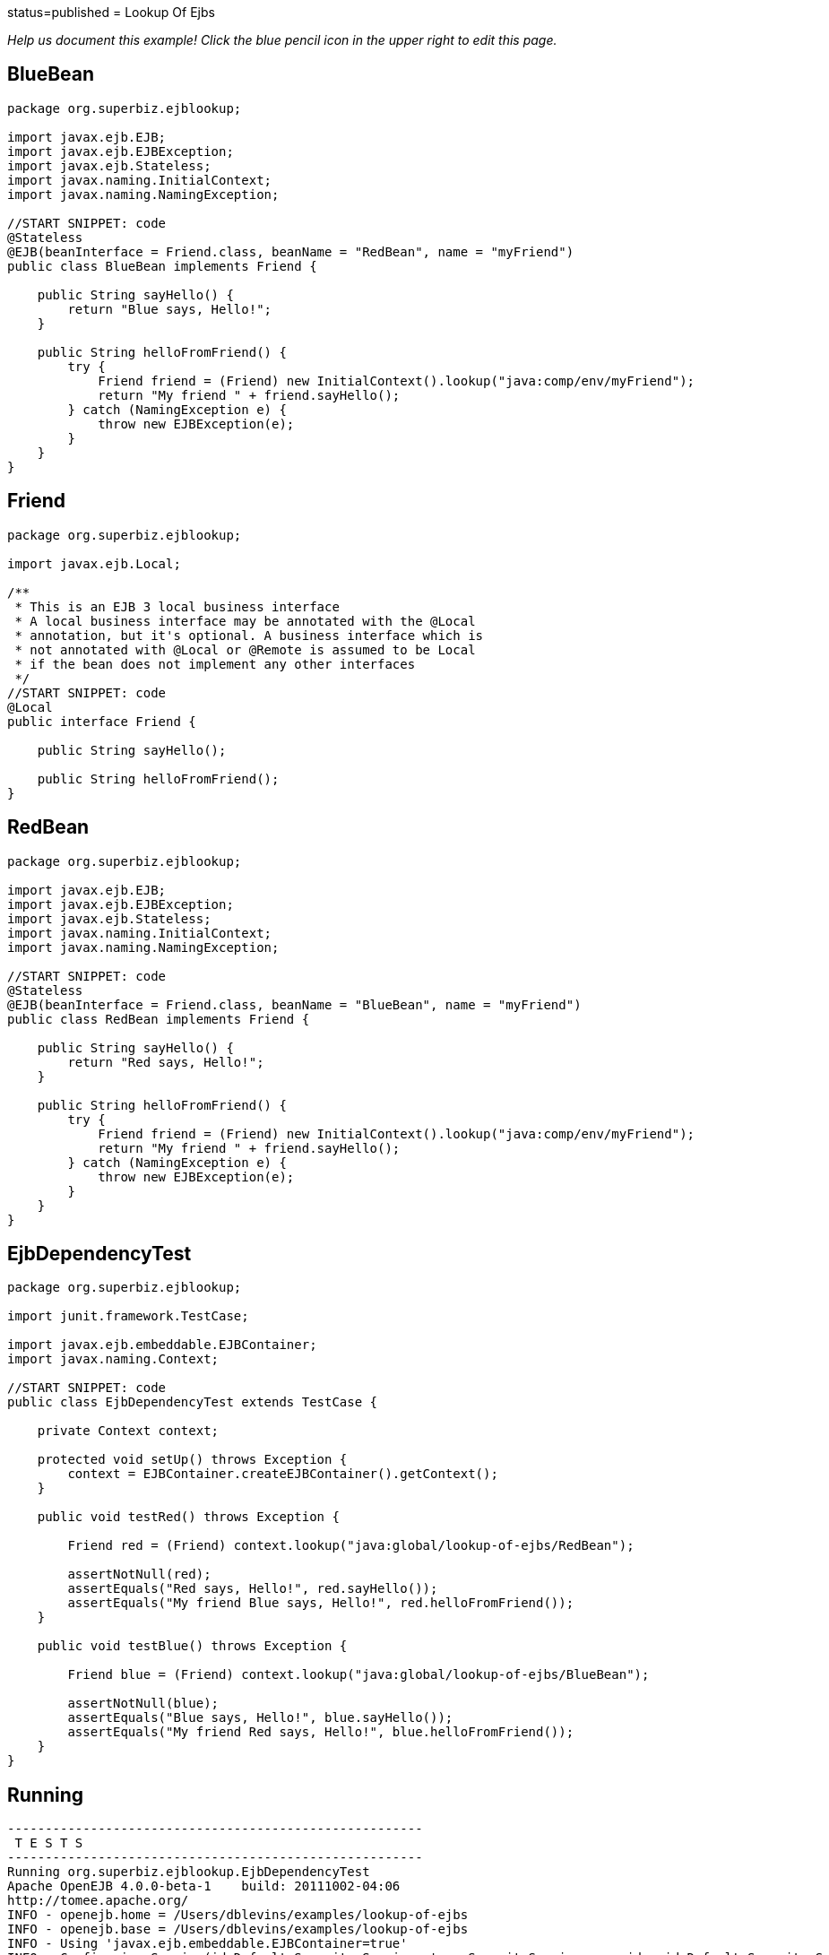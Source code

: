 :index-group: Referencing EJBs :jbake-type: page :jbake-status:
status=published = Lookup Of Ejbs

_Help us document this example! Click the blue pencil icon in the upper
right to edit this page._

== BlueBean

....
package org.superbiz.ejblookup;

import javax.ejb.EJB;
import javax.ejb.EJBException;
import javax.ejb.Stateless;
import javax.naming.InitialContext;
import javax.naming.NamingException;

//START SNIPPET: code
@Stateless
@EJB(beanInterface = Friend.class, beanName = "RedBean", name = "myFriend")
public class BlueBean implements Friend {

    public String sayHello() {
        return "Blue says, Hello!";
    }

    public String helloFromFriend() {
        try {
            Friend friend = (Friend) new InitialContext().lookup("java:comp/env/myFriend");
            return "My friend " + friend.sayHello();
        } catch (NamingException e) {
            throw new EJBException(e);
        }
    }
}
....

== Friend

....
package org.superbiz.ejblookup;

import javax.ejb.Local;

/**
 * This is an EJB 3 local business interface
 * A local business interface may be annotated with the @Local
 * annotation, but it's optional. A business interface which is
 * not annotated with @Local or @Remote is assumed to be Local
 * if the bean does not implement any other interfaces
 */
//START SNIPPET: code
@Local
public interface Friend {

    public String sayHello();

    public String helloFromFriend();
}
....

== RedBean

....
package org.superbiz.ejblookup;

import javax.ejb.EJB;
import javax.ejb.EJBException;
import javax.ejb.Stateless;
import javax.naming.InitialContext;
import javax.naming.NamingException;

//START SNIPPET: code
@Stateless
@EJB(beanInterface = Friend.class, beanName = "BlueBean", name = "myFriend")
public class RedBean implements Friend {

    public String sayHello() {
        return "Red says, Hello!";
    }

    public String helloFromFriend() {
        try {
            Friend friend = (Friend) new InitialContext().lookup("java:comp/env/myFriend");
            return "My friend " + friend.sayHello();
        } catch (NamingException e) {
            throw new EJBException(e);
        }
    }
}
....

== EjbDependencyTest

....
package org.superbiz.ejblookup;

import junit.framework.TestCase;

import javax.ejb.embeddable.EJBContainer;
import javax.naming.Context;

//START SNIPPET: code
public class EjbDependencyTest extends TestCase {

    private Context context;

    protected void setUp() throws Exception {
        context = EJBContainer.createEJBContainer().getContext();
    }

    public void testRed() throws Exception {

        Friend red = (Friend) context.lookup("java:global/lookup-of-ejbs/RedBean");

        assertNotNull(red);
        assertEquals("Red says, Hello!", red.sayHello());
        assertEquals("My friend Blue says, Hello!", red.helloFromFriend());
    }

    public void testBlue() throws Exception {

        Friend blue = (Friend) context.lookup("java:global/lookup-of-ejbs/BlueBean");

        assertNotNull(blue);
        assertEquals("Blue says, Hello!", blue.sayHello());
        assertEquals("My friend Red says, Hello!", blue.helloFromFriend());
    }
}
....

== Running

....
-------------------------------------------------------
 T E S T S
-------------------------------------------------------
Running org.superbiz.ejblookup.EjbDependencyTest
Apache OpenEJB 4.0.0-beta-1    build: 20111002-04:06
http://tomee.apache.org/
INFO - openejb.home = /Users/dblevins/examples/lookup-of-ejbs
INFO - openejb.base = /Users/dblevins/examples/lookup-of-ejbs
INFO - Using 'javax.ejb.embeddable.EJBContainer=true'
INFO - Configuring Service(id=Default Security Service, type=SecurityService, provider-id=Default Security Service)
INFO - Configuring Service(id=Default Transaction Manager, type=TransactionManager, provider-id=Default Transaction Manager)
INFO - Found EjbModule in classpath: /Users/dblevins/examples/lookup-of-ejbs/target/classes
INFO - Beginning load: /Users/dblevins/examples/lookup-of-ejbs/target/classes
INFO - Configuring enterprise application: /Users/dblevins/examples/lookup-of-ejbs
INFO - Configuring Service(id=Default Stateless Container, type=Container, provider-id=Default Stateless Container)
INFO - Auto-creating a container for bean RedBean: Container(type=STATELESS, id=Default Stateless Container)
INFO - Configuring Service(id=Default Managed Container, type=Container, provider-id=Default Managed Container)
INFO - Auto-creating a container for bean org.superbiz.ejblookup.EjbDependencyTest: Container(type=MANAGED, id=Default Managed Container)
INFO - Enterprise application "/Users/dblevins/examples/lookup-of-ejbs" loaded.
INFO - Assembling app: /Users/dblevins/examples/lookup-of-ejbs
INFO - Jndi(name="java:global/lookup-of-ejbs/RedBean!org.superbiz.ejblookup.Friend")
INFO - Jndi(name="java:global/lookup-of-ejbs/RedBean")
INFO - Jndi(name="java:global/lookup-of-ejbs/BlueBean!org.superbiz.ejblookup.Friend")
INFO - Jndi(name="java:global/lookup-of-ejbs/BlueBean")
INFO - Jndi(name="java:global/EjbModule1374821456/org.superbiz.ejblookup.EjbDependencyTest!org.superbiz.ejblookup.EjbDependencyTest")
INFO - Jndi(name="java:global/EjbModule1374821456/org.superbiz.ejblookup.EjbDependencyTest")
INFO - Created Ejb(deployment-id=RedBean, ejb-name=RedBean, container=Default Stateless Container)
INFO - Created Ejb(deployment-id=BlueBean, ejb-name=BlueBean, container=Default Stateless Container)
INFO - Created Ejb(deployment-id=org.superbiz.ejblookup.EjbDependencyTest, ejb-name=org.superbiz.ejblookup.EjbDependencyTest, container=Default Managed Container)
INFO - Started Ejb(deployment-id=RedBean, ejb-name=RedBean, container=Default Stateless Container)
INFO - Started Ejb(deployment-id=BlueBean, ejb-name=BlueBean, container=Default Stateless Container)
INFO - Started Ejb(deployment-id=org.superbiz.ejblookup.EjbDependencyTest, ejb-name=org.superbiz.ejblookup.EjbDependencyTest, container=Default Managed Container)
INFO - Deployed Application(path=/Users/dblevins/examples/lookup-of-ejbs)
INFO - EJBContainer already initialized.  Call ejbContainer.close() to allow reinitialization
Tests run: 2, Failures: 0, Errors: 0, Skipped: 0, Time elapsed: 1.267 sec

Results :

Tests run: 2, Failures: 0, Errors: 0, Skipped: 0
....
